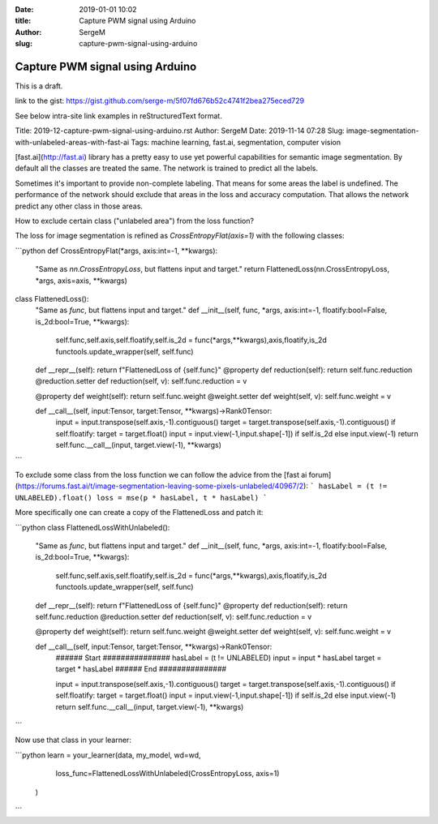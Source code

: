:date: 2019-01-01 10:02
:title: Capture PWM signal using Arduino
:author: SergeM
:slug: capture-pwm-signal-using-arduino

Capture PWM signal using Arduino
################################


This is a draft.

link to the gist: https://gist.github.com/serge-m/5f07fd676b52c4741f2bea275eced729

See below intra-site link examples in reStructuredText format.

Title: 2019-12-capture-pwm-signal-using-arduino.rst
Author: SergeM
Date: 2019-11-14 07:28
Slug: image-segmentation-with-unlabeled-areas-with-fast-ai
Tags: machine learning, fast.ai, segmentation, computer vision


[fast.ai](http://fast.ai) library has a pretty easy to use yet powerful capabilities for semantic image segmentation. By default all the classes are treated the same. The network is trained to predict all the labels.

Sometimes it's important to provide non-complete labeling. That means for some areas the label is undefined. The performance of the network should exclude that areas in the loss and accuracy computation. That allows the network predict any other class in those areas.

How to exclude certain class ("unlabeled area") from the loss function?

The loss for image segmentation is refined as `CrossEntropyFlat(axis=1)` with the following classes:

```python
def CrossEntropyFlat(*args, axis:int=-1, **kwargs):
    "Same as `nn.CrossEntropyLoss`, but flattens input and target."
    return FlattenedLoss(nn.CrossEntropyLoss, *args, axis=axis, **kwargs)

class FlattenedLoss():
    "Same as `func`, but flattens input and target."
    def __init__(self, func, *args, axis:int=-1, floatify:bool=False, is_2d:bool=True, **kwargs):
        self.func,self.axis,self.floatify,self.is_2d = func(*args,**kwargs),axis,floatify,is_2d
        functools.update_wrapper(self, self.func)

    def __repr__(self): return f"FlattenedLoss of {self.func}"
    @property
    def reduction(self): return self.func.reduction
    @reduction.setter
    def reduction(self, v): self.func.reduction = v

    @property
    def weight(self): return self.func.weight
    @weight.setter
    def weight(self, v): self.func.weight = v

    def __call__(self, input:Tensor, target:Tensor, **kwargs)->Rank0Tensor:
        input = input.transpose(self.axis,-1).contiguous()
        target = target.transpose(self.axis,-1).contiguous()
        if self.floatify: target = target.float()
        input = input.view(-1,input.shape[-1]) if self.is_2d else input.view(-1)
        return self.func.__call__(input, target.view(-1), **kwargs)
```

To exclude some class from the loss function we can follow the advice from the [fast ai forum](https://forums.fast.ai/t/image-segmentation-leaving-some-pixels-unlabeled/40967/2):
```
hasLabel = (t != UNLABELED).float()
loss = mse(p * hasLabel, t * hasLabel)
```

More specifically one can create a copy of the FlattenedLoss and patch it:

```python
class FlattenedLossWithUnlabeled():
    "Same as `func`, but flattens input and target."
    def __init__(self, func, *args, axis:int=-1, floatify:bool=False, is_2d:bool=True, **kwargs):
        self.func,self.axis,self.floatify,self.is_2d = func(*args,**kwargs),axis,floatify,is_2d
        functools.update_wrapper(self, self.func)

    def __repr__(self): return f"FlattenedLoss of {self.func}"
    @property
    def reduction(self): return self.func.reduction
    @reduction.setter
    def reduction(self, v): self.func.reduction = v

    @property
    def weight(self): return self.func.weight
    @weight.setter
    def weight(self, v): self.func.weight = v

    def __call__(self, input:Tensor, target:Tensor, **kwargs)->Rank0Tensor:
        ###### Start ###############
        hasLabel = (t != UNLABELED)
        input = input * hasLabel
        target = target * hasLabel
        ###### End   ###############
 
        input = input.transpose(self.axis,-1).contiguous()
        target = target.transpose(self.axis,-1).contiguous()
        if self.floatify: target = target.float()
        input = input.view(-1,input.shape[-1]) if self.is_2d else input.view(-1)
        return self.func.__call__(input, target.view(-1), **kwargs)
```

Now use that class in your learner:

```python
learn = your_learner(data,  my_model, wd=wd,
                     loss_func=FlattenedLossWithUnlabeled(CrossEntropyLoss, axis=1)
                    )
```
